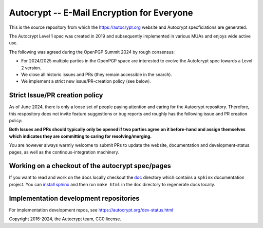 Autocrypt -- E-Mail Encryption for Everyone
===========================================

This is the source repository from which
the https://autocrypt.org website and Autocrypt specficiations are generated.

The Autocrypt Level 1 spec was created in 2019
and subsequently implemented in various MUAs
and enjoys wide active use.

The following was agreed during the OpenPGP Summit 2024 by rough consensus:

- For 2024/2025 multiple parties in the OpenPGP space are interested
  to evolve the Autofcrypt spec towards a Level 2 version.

- We close all historic issues and PRs (they remain accessible in the search).

- We implement a strict new issue/PR-creation policy (see below).


Strict Issue/PR creation policy
---------------------------------

As of June 2024, there is only a loose set of people paying attention
and caring for the Autocrypt repository.
Therefore, this respository does not invite feature suggestions
or bug reports and roughly has the following issue and PR creation policy:

**Both Issues and PRs should typically only be opened
if two parties agree on it before-hand
and assign themselves
which indicates
they are committing to caring for resolving/merging.**

You are however always warmly welcome to submit PRs
to update the website, documentation and development-status pages,
as well as the continous-integration machinery.


Working on a checkout of the autocrypt spec/pages
-------------------------------------------------

If you want to read and work on the docs locally checkout the `doc
<doc>`_ directory which contains a ``sphinx`` documentation project.
You can `install sphinx
<https://www.sphinx-doc.org/en/stable/install.html>`_ and then run
``make html`` in the ``doc`` directory to regenerate docs locally.


Implementation development repositories
---------------------------------------

For implementation development repos, see https://autocrypt.org/dev-status.html


Copyright 2016-2024, the Autocrypt team, CC0 license.

